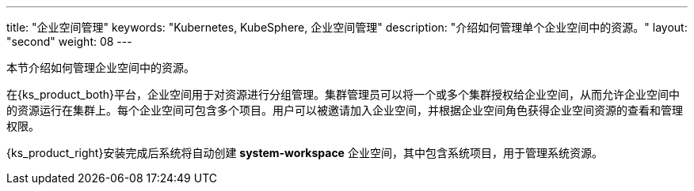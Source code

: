 ---
title: "企业空间管理"
keywords: "Kubernetes, KubeSphere, 企业空间管理"
description: "介绍如何管理单个企业空间中的资源。"
layout: "second"
weight: 08
---



本节介绍如何管理企业空间中的资源。

在{ks_product_both}平台，企业空间用于对资源进行分组管理。集群管理员可以将一个或多个集群授权给企业空间，从而允许企业空间中的资源运行在集群上。每个企业空间可包含多个项目。用户可以被邀请加入企业空间，并根据企业空间角色获得企业空间资源的查看和管理权限。

{ks_product_right}安装完成后系统将自动创建 **system-workspace** 企业空间，其中包含系统项目，用于管理系统资源。

ifeval::["{file_output_type}" == "pdf"]
== 产品版本

本文档适用于{ks_product_left} v4.1.0 版本。

== 读者对象

本文档主要适用于以下读者：

* {ks_product_right}用户

* 交付工程师

* 运维工程师

* 售后工程师


== 修订记录

[%header,cols="1a,1a,3a"]
|===
|文档版本 |发布日期 |修改说明

|01
|{pdf_releaseDate}
|第一次正式发布。
|===
endif::[]
